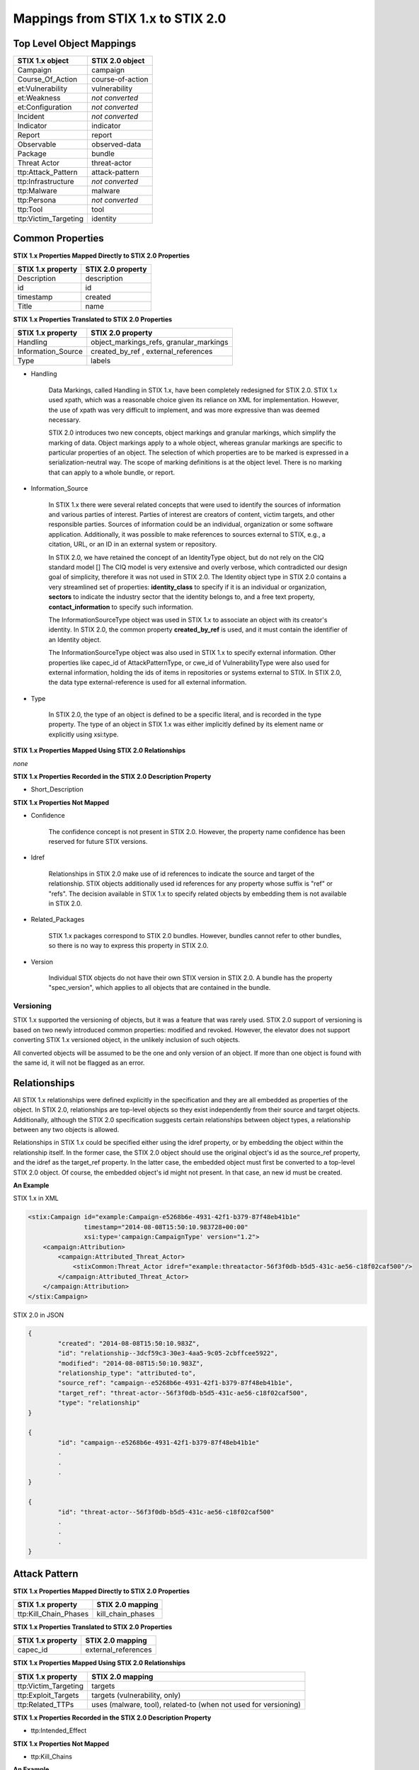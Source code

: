 ​Mappings from STIX 1.x to STIX 2.0
=======================================

Top Level Object Mappings
-------------------------------

+-------------------------+-------------------------+
| **STIX 1.x object**     | **STIX 2.0 object**     |
+=========================+=========================+
| Campaign                | campaign                |
+-------------------------+-------------------------+
| Course_Of_Action        | course-of-action        |
+-------------------------+-------------------------+
| et:Vulnerability        | vulnerability           |
+-------------------------+-------------------------+
| et:Weakness             | *not converted*         |
+-------------------------+-------------------------+
| et:Configuration        | *not converted*         |
+-------------------------+-------------------------+
| Incident                | *not converted*         |
+-------------------------+-------------------------+
| Indicator               | indicator               |
+-------------------------+-------------------------+
| Report                  | report                  |
+-------------------------+-------------------------+
| Observable              | observed-data           |
+-------------------------+-------------------------+
| Package                 | bundle                  |
+-------------------------+-------------------------+
| Threat Actor            | threat-actor            |
+-------------------------+-------------------------+
| ttp:Attack_Pattern      | attack-pattern          |
+-------------------------+-------------------------+
| ttp:Infrastructure      | *not converted*         |
+-------------------------+-------------------------+
| ttp:Malware             | malware                 |
+-------------------------+-------------------------+
| ttp:Persona             | *not converted*         |
+-------------------------+-------------------------+
| ttp:Tool                | tool                    |
+-------------------------+-------------------------+
| ttp:Victim_Targeting    | identity                |
+-------------------------+-------------------------+


Common Properties
------------------------

**STIX 1.x Properties Mapped Directly to STIX 2.0 Properties**

+-------------------------+-------------------------+
| **STIX 1.x property**   | **STIX 2.0 property**   |
+=========================+=========================+
| Description             | description             |
+-------------------------+-------------------------+
| id                      | id                      |
+-------------------------+-------------------------+
| timestamp               |   created               |
+-------------------------+-------------------------+
| Title                   |   name                  |
+-------------------------+-------------------------+

**STIX 1.x Properties Translated to STIX 2.0 Properties**

+-------------------------+--------------------------------------------------+
| **STIX 1.x property**   | **STIX 2.0 property**                            |
+=========================+==================================================+
| Handling                |   object\_markings\_refs, granular\_markings     |
+-------------------------+--------------------------------------------------+
| Information\_Source     |   created\_by\_ref  ,   external_references      |
+-------------------------+--------------------------------------------------+
| Type                    |   labels                                         |
+-------------------------+--------------------------------------------------+

-  Handling

    Data Markings, called Handling in STIX 1.x, have been completely
    redesigned for STIX 2.0. STIX 1.x used xpath, which was a reasonable
    choice given its reliance on XML for implementation. However, the
    use of xpath was very difficult to implement, and was more
    expressive than was deemed necessary.

    STIX 2.0 introduces two new concepts, object markings and granular
    markings, which simplify the marking of data. Object markings apply
    to a whole object, whereas granular markings are specific to
    particular properties of an object. The selection of which
    properties are to be marked is expressed in a serialization-neutral
    way. The scope of marking definitions is at the object level. There
    is no marking that can apply to a whole bundle, or report.


-  Information\_Source

    In STIX 1.x there were several related concepts that were used to
    identify the sources of information and various parties of interest.
    Parties of interest are creators of content, victim targets, and
    other responsible parties. Sources of information could be an
    individual, organization or some software application. Additionally,
    it was possible to make references to sources external to STIX,
    e.g., a citation, URL, or an ID in an external system or repository.

    In STIX 2.0, we have retained the concept of an IdentityType object,
    but do not rely on the CIQ standard model []
    The CIQ model is very extensive and overly verbose, which
    contradicted our design goal of simplicity, therefore it was not
    used in STIX 2.0. The Identity object type in STIX 2.0 contains a
    very streamlined set of properties: **identity\_class** to specify
    if it is an individual or organization, **sectors** to indicate the
    industry sector that the identity belongs to, and a free text
    property, **contact\_information** to specify such information.

    The InformationSourceType object was used in STIX 1.x to associate
    an object with its creator's identity. In STIX 2.0, the common
    property **created\_by\_ref** is used, and it must contain the
    identifier of an Identity object.

    The InformationSourceType object was also used in STIX 1.x to
    specify external information. Other properties like capec\_id of
    AttackPatternType, or cwe\_id of VulnerabilityType were also used
    for external information, holding the ids of items in repositories
    or systems external to STIX. In STIX 2.0, the data type
    external-reference is used for all external information.


-  Type

    In STIX 2.0, the type of an object is defined to be a specific literal, and is recorded in the type property.
    The type of an object in STIX 1.x was either implicitly defined by its element name or explicitly using xsi:type.

**STIX 1.x Properties Mapped Using STIX 2.0 Relationships**

*none*

**STIX 1.x Properties Recorded in the STIX 2.0 Description Property**

-  Short\_Description

**STIX 1.x Properties Not Mapped**

-  Confidence

    The confidence concept is not present in STIX 2.0. However, the
    property name confidence has been reserved for future STIX versions.

-  Idref

    Relationships in STIX 2.0 make use of id references to indicate the
    source and target of the relationship. STIX objects additionally
    used id references for any property whose suffix is "ref" or "refs".
    The decision available in STIX 1.x to specify related objects by
    embedding them is not available in STIX 2.0.

-  Related\_Packages

    STIX 1.x packages correspond to STIX 2.0 bundles. However, bundles
    cannot refer to other bundles, so there is no way to express this
    property in STIX 2.0.

-  Version

    Individual STIX objects do not have their own STIX version in STIX
    2.0. A bundle has the property "spec\_version", which applies to all
    objects that are contained in the bundle.

Versioning
~~~~~~~~~~~~~~~~~~~

STIX 1.x supported the versioning of objects, but it was a feature that was rarely used.  STIX 2.0 support of
versioning is based on two newly introduced common properties: modified and revoked.  However, the elevator does not support
converting STIX 1.x versioned object, in the unlikely inclusion of such objects.

All converted objects will be assumed to be the one and only version of an object. If more than one object is found with
the same id, it will not be flagged as an error.

Relationships
--------------

All STIX 1.x relationships were defined explicitly in the specification and they are all embedded as properties of the object.
In STIX 2.0, relationships are top-level objects so they exist independently from their source and target objects.
Additionally, although the STIX 2.0 specification suggests certain relationships between object types,
a relationship between any two objects is allowed.

Relationships in STIX 1.x could be specified either using the idref property,
or by embedding the object within the relationship itself.  In the former case,
the STIX 2.0 object should use the original object's id as the source_ref property,
and the idref as the target_ref property.
In the latter case, the embedded object must first be converted to a top-level STIX 2.0 object.
Of course, the embedded object's id might not present.  In that case, an new id must be created.

**An Example**

STIX 1.x in XML

.. code-block:: xml

        <stix:Campaign id="example:Campaign-e5268b6e-4931-42f1-b379-87f48eb41b1e"
                       timestamp="2014-08-08T15:50:10.983728+00:00"
                       xsi:type='campaign:CampaignType' version="1.2">
            <campaign:Attribution>
                <campaign:Attributed_Threat_Actor>
                    <stixCommon:Threat_Actor idref="example:threatactor-56f3f0db-b5d5-431c-ae56-c18f02caf500"/>
                </campaign:Attributed_Threat_Actor>
            </campaign:Attribution>
        </stix:Campaign>


STIX 2.0 in JSON

.. code-block:: json

    {
            "created": "2014-08-08T15:50:10.983Z",
            "id": "relationship--3dcf59c3-30e3-4aa5-9c05-2cbffcee5922",
            "modified": "2014-08-08T15:50:10.983Z",
            "relationship_type": "attributed-to",
            "source_ref": "campaign--e5268b6e-4931-42f1-b379-87f48eb41b1e",
            "target_ref": "threat-actor--56f3f0db-b5d5-431c-ae56-c18f02caf500",
            "type": "relationship"
    }

    {
            "id": "campaign--e5268b6e-4931-42f1-b379-87f48eb41b1e"
            .
            .
            .
    }

    {
            "id": "threat-actor--56f3f0db-b5d5-431c-ae56-c18f02caf500"
            .
            .
            .
    }

Attack Pattern
------------------


**STIX 1.x Properties Mapped Directly to STIX 2.0 Properties**

+---------------------------+-------------------------------------------------------------------+
| **STIX 1.x property**     | **STIX 2.0 mapping**                                              |
+===========================+===================================================================+
| ttp:Kill\_Chain\_Phases   | kill\_chain\_phases                                               |
+---------------------------+-------------------------------------------------------------------+


**STIX 1.x Properties Translated to STIX 2.0 Properties**

+---------------------------+-------------------------------------------------------------------+
| **STIX 1.x property**     | **STIX 2.0 mapping**                                              |
+===========================+===================================================================+
| capec\_id                 |   external\_references                                            |
+---------------------------+-------------------------------------------------------------------+

**STIX 1.x Properties Mapped Using STIX 2.0 Relationships**

+---------------------------+-------------------------------------------------------------------+
| **STIX 1.x property**     | **STIX 2.0 mapping**                                              |
+===========================+===================================================================+
| ttp:Victim\_Targeting     | targets                                                           |
+---------------------------+-------------------------------------------------------------------+
| ttp:Exploit\_Targets      | targets (vulnerability, only)                                     |
+---------------------------+-------------------------------------------------------------------+
| ttp:Related\_TTPs         | uses (malware, tool), related-to (when not used for versioning)   |
+---------------------------+-------------------------------------------------------------------+

**STIX 1.x Properties Recorded in the STIX 2.0 Description Property**

- ttp:Intended\_Effect

**STIX 1.x Properties Not Mapped**

- ttp:Kill\_Chains

**An Example**

STIX 1.x in XML

.. code-block:: xml

    <stix:TTP id="example:ttp-8ac90ff3-ecf8-4835-95b8-6aea6a623df5" xsi:type='ttp:TTPType'>
       <ttp:Title>Phishing</ttp:Title>
       <ttp:Behavior>
           <ttp:Attack_Patterns>
               <ttp:Attack_Pattern capec_id="CAPEC-98">
                   <ttp:Description>Phishing</ttp:Description>
               </ttp:Attack_Pattern>
           </ttp:Attack_Patterns>
       </ttp:Behavior>
       <ttp:Information_Source>
           <stixCommon:Identity idref="example:identity-f690c992-8e7d-4b9a-9303-3312616c0220"/>
       </ttp:Information_Source>
    </stix:TTP>

STIX 2.0 in JSON

.. code-block:: json

    {
       "created": "2017-01-27T13:49:54.326Z",
       "created_by_ref": "identity--f690c992-8e7d-4b9a-9303-3312616c0220"
       "description": "Phishing",
       "external_references": [
           {
               "external_id": "CAPEC-98",
               "source_name": "capec"
           }
       ],
       "id": "attack-pattern--8ac90ff3-ecf8-4835-95b8-6aea6a623df5",
       "modified": "2017-01-27T13:49:54.326Z",
       "name": "Phishing",
       "type": "attack-pattern"
    }

See Threat Actor section for the Identity object.

Campaigns
----------------

**STIX 1.x Properties Mapped Directly to STIX 2.0 Properties**

+-------------------------+------------------------+
| **STIX 1.x property**   | **STIX 2.0 mapping**   |
+=========================+========================+
| Names                   |   aliases              |
+-------------------------+------------------------+

**STIX 1.x Properties Translated to STIX 2.0 Properties**

+-------------------------+------------------------+
| **STIX 1.x property**   | **STIX 2.0 mapping**   |
+=========================+========================+
| Intended\_Effect        |   objective            |
+-------------------------+------------------------+

**​STIX 1.x Properties Mapped Using STIX 2.0 Relationships**

+-------------------------+---------------------------------------------+
| **STIX 1.x property**   | **STIX 2.0 mapping**                        |
+=========================+=============================================+
| Related\_TTPs           | uses                                        |
+-------------------------+---------------------------------------------+
| Related\_Indicators     | indicates (reverse)                         |
+-------------------------+---------------------------------------------+
| Attribution             | attributed-to                               |
+-------------------------+---------------------------------------------+
| Associated\_Campaigns   | related-to (when not used for versioning)   |
+-------------------------+---------------------------------------------+

**STIX 1.x Properties Recorded in the STIX 2.0 Description Property**

-  Status

**STIX 1.x Properties Not Mapped**

-  Activity

-  Related\_Incidents

**An Example**

STIX 1.x in XML

.. code-block:: xml

    <stix:Campaign id="example:Campaign-e5268b6e-4931-42f1-b379-87f48eb41b1e"
                   timestamp="2014-08-08T15:50:10.983"
                   xsi:type='campaign:CampaignType' version="1.2">
        <campaign:Title>Operation Bran Flakes</campaign:Title>
        <campaign:Description>A concerted effort to insert false information into the BPP's web pages</campaign:Description>
        <campaign:Names>
            <campaign:Name>OBF</campaign:Name>
        </campaign:Names>
        <campaign:Intended_Effect>Hack www.bpp.bn</campaign:Intended_Effect>
        <campaign:Related_TTPs>
            <campaign:Related_TTP>
                <stixCommon:TTP id="example:ttp-2d1c6ab3-5e4e-48ac-a32b-f0c01c2836a8"
                                timestamp="2014-08-08T15:50:10.983464+00:00"
                                xsi:type='ttp:TTPType' version="1.2">
                     <ttp:Victim_Targeting>
                         <ttp:identity id="example:identity-ddfe7140-2ba4-48e4-b19a-df069432103b">
                            <stixCommon:name>Branistan Peoples Party</stixCommon:name>
                        </ttp:identity>
                     </ttp:Victim_Targeting>
                 </stixCommon:TTP>
             </campaign:Related_TTP>
        </campaign:Related_TTPs>
        <campaign:Attribution>
             <campaign:Attributed_Threat_Actor>
                 <stixCommon:Threat_Actor idref="example:threatactor-56f3f0db-b5d5-431c-ae56-c18f02caf500"/>
             </campaign:Attributed_Threat_Actor>
        </campaign:Attribution>
        <campaign:Information_Source>
            <stixCommon:Identity id="example:identity-f690c992-8e7d-4b9a-9303-3312616c0220">
            <stixCommon:name>The MITRE Corporation - DHS Support Team</stixCommon:name>
     <stixCommon:Role
        xsi:type="stixVocabs:InformationSourceRoleVocab-1.0">Initial Author</stixCommon:Role>
       </campaign:Information_Source>
    </stix:Campaign>

STIX 2.0 in JSON

.. code-block:: json


    {
        "type": "identity",
        "id": "identity--f690c992-8e7d-4b9a-9303-3312616c0220",
        "created": "2016-08-08T15:50:10.983Z",
        "modified": "2016-08-08T15:50:10.983Z",
        "name": "The MITRE Corporation - DHS Support Team",
        "identity_class": "organization"
    },

    {
        "type": "identity",
        "id": "identity--ddfe7140-2ba4-48e4-b19a-df069432103b",
        "created_by_ref": "identity--f690c992-8e7d-4b9a-9303-3312616c0220",
        "created": "2016-08-08T15:50:10.983Z",
        "modified": "2016-08-08T15:50:10.983Z",
        "name": "Branistan Peoples Party",
        "identity_class": "organization"
    },

    {
        "type": "campaign",
        "id": "campaign--e5268b6e-4931-42f1-b379-87f48eb41b1e",
        "created_by_ref": "identity--f690c992-8e7d-4b9a-9303-3312616c0220",
        "created": "2016-08-08T15:50:10.983Z",
        "modified": "2016-08-08T15:50:10.983Z",
        "name": "Operation Bran Flakes",
        "description": "A concerted effort to insert false information into the BPP's web pages",
        "aliases": ["OBF"],
        "first_seen": "2016-01-08T12:50:40.123Z",
        "objective": "Hack www.bpp.bn"
    }

See Threat Actor section for the Threat Actor object.

Course of Action
----------------------

In STIX 2.0 the course-of-action object is defined as a stub. This means that in STIX
2.0 this object type is pretty "bare-bones", not containing most of the
properties that were found in STIX 1.x. The property action is
reserved, but not defined in STIX 2.0.

**STIX 1.x Properties Mapped Directly to STIX 2.0 Properties**

*none*

**STIX 1.x Properties Translated to STIX 2.0 Properties**

*none*

**STIX 1.x Properties Mapped Using STIX 2.0 Relationships**

+------------------------------+---------------------------------------------+
| **STIX 1.x property**        | **STIX 2.0 mapping**                        |
+==============================+=============================================+
|     Related\_COAs            | related-to (when not used for versioning)   |
+------------------------------+---------------------------------------------+

**STIX 1.x Properties Recorded in the STIX 2.0 Description Property**

 - Stage
 - Objective
 - Impact
 - Cost
 - Efficacy

**STIX 1.x Properties Not Mapped**

 - Parameter\_Observables
 - Structured\_COA
 - Action

**An Example**

STIX 1.x in XML

.. code-block:: xml

        <stix:Course_Of_Action id="example:coa-495c9b28-b5d8-11e3-b7bb-000c29789db9" xsi:type='coa:CourseOfActionType' version="1.2">
            <coa:Title>Block traffic to PIVY C2 Server (10.10.10.10)</coa:Title>
            <coa:Stage xsi:type="stixVocabs:COAStageVocab-1.0">Response</coa:Stage>
            <coa:Type xsi:type="stixVocabs:CourseOfActionTypeVocab-1.0">Perimeter Blocking</coa:Type>
            <coa:Objective>
                <coa:Description>Block communication between the PIVY agents and the C2 Server</coa:Description>
                <coa:Applicability_Confidence>
                    <stixCommon:Value xsi:type="stixVocabs:HighMediumLowVocab-1.0">High</stixCommon:Value>
                </coa:Applicability_Confidence>
            </coa:Objective>
            <coa:Parameter_Observables cybox_major_version="2" cybox_minor_version="1" cybox_update_version="0">
                <cybox:Observable id="example:Observable-356e3258-0979-48f6-9bcf-6823eecf9a7d">
                    <cybox:Object id="example:Address-df3c710c-f05c-4edb-a753-de4862048950">
                        <cybox:Properties xsi:type="AddressObj:AddressObjectType" category="ipv4-addr">
                            <AddressObj:Address_Value>10.10.10.10</AddressObj:Address_Value>
                        </cybox:Properties>
                    </cybox:Object>
                </cybox:Observable>
            </coa:Parameter_Observables>
            <coa:Impact>
                <stixCommon:Value xsi:type="stixVocabs:HighMediumLowVocab-1.0">Low</stixCommon:Value>
                <stixCommon:Description>This IP address is not used for legitimate hosting so there should be no operational impact.</stixCommon:Description>
            </coa:Impact>
            <coa:Cost>
                <stixCommon:Value xsi:type="stixVocabs:HighMediumLowVocab-1.0">Low</stixCommon:Value>
            </coa:Cost>
            <coa:Efficacy>
                <stixCommon:Value xsi:type="stixVocabs:HighMediumLowVocab-1.0">High</stixCommon:Value>
            </coa:Efficacy>
        </stix:Course_Of_Action>

STIX 2.0 in JSON

.. code-block:: json

    {
        "id": "bundle--495c4c04-b5d8-11e3-b7bb-000c29789db9",
        "objects": [
            {
                "created": "2017-01-27T13:49:41.298Z",
                "description": "\n\nSTAGE:\n\tResponse\n\n
                                    OBJECTIVE: Block communication between the PIVY agents and the C2 Server\n\n
                                    CONFIDENCE: High\n\n
                                    IMPACT:Low, This IP address is not used for legitimate hosting so there should be no operational impact.\n\n
                                    COST:Low\n\n
                                    EFFICACY:High",
                "id": "course-of-action--495c9b28-b5d8-11e3-b7bb-000c29789db9",
                "labels": [
                    "perimeter-blocking"
                ],
                "modified": "2017-01-27T13:49:41.298Z",
                "name": "Block traffic to PIVY C2 Server (10.10.10.10)",
                "type": "course-of-action"
            }
        ],
        "spec_version": "2.0",
        "type": "bundle"
    }

Indicator
------------------

STIX 1.x Composite Indicator Expressions and CybOX 2.x Composite
Observable Expressions allow a level of flexibility not present in STIX
2 patterns. These composite expressions can frequently have ambiguous
interpretations, so STIX 2 Indicators created by the stix2-elevator from
STIX 1.x Indicators containing composite expressions should be inspected
to ensure the STIX 2 Indicator has the intended meaning.

**STIX 1.x Properties Mapped Directly to STIX 2.0 Properties**

+-------------------------+---------------------------------------------+
| **STIX 1.x property**   | **STIX 2.0 mapping**                        |
+=========================+=============================================+
| Valid\_Time\_Position   |   valid\_from, valid\_until                 |
+-------------------------+---------------------------------------------+
| Kill\_Chain\_Phases     |   kill\_chain\_phases                       |
+-------------------------+---------------------------------------------+
| Producer                |   created\_by\_ref                          |
+-------------------------+---------------------------------------------+

**STIX 1.x Properties Translated to STIX 2.0 Properties**

+-------------------------+---------------------------------------------+
| **STIX 1.x property**   | **STIX 2.0 mapping**                        |
+=========================+=============================================+
| Alternative\_ID         |   external\_references                      |
+-------------------------+---------------------------------------------+
| IndicatorExpression     |   pattern                                   |
+-------------------------+---------------------------------------------+

**STIX 1.x Properties Mapped Using STIX 2.0 Relationships**

+-------------------------+---------------------------------------------+
| **STIX 1.x property**   | **STIX 2.0 mapping**                        |
+=========================+=============================================+
| Indicated\_TTP          | detects                                     |
+-------------------------+---------------------------------------------+
| Suggested\_COAs         | related-to                                  |
+-------------------------+---------------------------------------------+
| Related\_Indicators     | related-to (when not used for versioning)   |
+-------------------------+---------------------------------------------+
| Related\_Campaigns      | indicates                                   |
+-------------------------+---------------------------------------------+

**STIX 1.x Properties Recorded in the STIX 2.0 Description Property**

*none*

**STIX 1.x Properties Not Mapped**

- negate
- Test\_Mechanisms
- Likely\_Impact

**An Example**

STIX 1.x in XML

.. code-block:: xml

    <stix:Indicator id="example:Indicator-d81f86b9-975b-bc0b-775e-810c5ad45a4f"
     xsi:type='indicator:IndicatorType'>
        <indicator:Title>Malicious site hosting downloader</indicator:Title>
        <indicator:Type xsi:type="stixVocabs:IndicatorTypeVocab-1.0">URL Watchlist</indicator:Type>
        <indicator:Observable id="example:Observable-ee59c28e-d922-480e-9b7b-a79502696505">
            <cybox:Object id="example:URI-b13ae3fc-80af-49c2-9de9-f713abc070ba">
                <cybox:Properties xsi:type="URIObj:URIObjectType" type="URL">
                    <URIObj:Value condition="Equals">http://x4z9arb.cn/4712</URIObj:Value>
                </cybox:Properties>
            </cybox:Object>
        </indicator:Observable>
    </stix:Indicator>

STIX 2.0 in JSON

.. code-block:: json

    {
       "created": "2017-01-27T13:49:53.935Z",
       "id": "indicator--d81f86b9-975b-bc0b-775e-810c5ad45a4f",
       "labels": [
           "url-watchlist"
       ],
       "modified": "2017-01-27T13:49:53.935Z",
       "name": "Malicious site hosting downloader",
       "pattern": "[url:value = 'http://x4z9arb.cn/4712']",
       "type": "indicator",
       "valid_from": "2017-01-27T13:49:53.935382Z"
    }

**Sightings**

In STIX 1.x sightings were a property of
IndicatorType. In STIX 2.0, sightings are a top-level STIX *relationship*
object. Because they represent the relationship (match) of an indicator
pattern to observed data (or other object), they are more naturally
represented as an STIX 2.0 relationship.

For example, suppose the above indicator pattern was matched against an actual cyber observable
("observed-data--b67d30ff-02ac-498a-92f9-32f845f448cf"), because a victim (whose
identity is represented by "identity--b67d30ff-02ac-498a-92f9-32f845f448ff") observed that URL.

The STIX 2.0 sighting would be:

.. code-block:: json

    {
        "type": "sighting",
        "id": "sighting--ee20065d-2555-424f-ad9e-0f8428623c75",
        "created_by_ref": "identity--f431f809-377b-45e0-aa1c-6a4751cae5ff",
        "created": "2016-04-06T20:08:31.000Z",
        "modified": "2016-04-06T20:08:31.000Z",
        "first_seen": "2015-12-21T19:00:00Z",
        "last_seen": "2015-12-21T19:00:00Z",
        "count": 50,
        "sighting_of_ref": "indicator--d81f86b9-975b-bc0b-775e-810c5ad45a4f",
        "observed_data_refs": ["observed-data--b67d30ff-02ac-498a-92f9-32f845f448cf"],
        "where_sighted_refs": ["identity--b67d30ff-02ac-498a-92f9-32f845f448ff"]
    }


Malware
-------------

The Malware object in STIX 2.0 is a stub.  STIX 2.0 does not support the inclusion of MAEC content.
The main properties of malware in STIX 2.0 are not much different than the defined ones in 1.x,
however, because of the lack of the ability to include the MAEC content fewer details of
malware are representable in STIX 2.0.

**STIX 1.x Properties Mapped Directly to STIX 2.0 Properties**

*none*

**STIX 1.x Properties Translated to STIX 2.0 Properties**

+---------------------------+--------------------------------------------------------------------------------+
| **STIX 1.x property**     | **STIX 2.0 mapping**                                                           |
+===========================+================================================================================+
| ttp:Kill\_Chain\_Phases   |   kill\_chain\_phases                                                          |
+---------------------------+--------------------------------------------------------------------------------+

**STIX 1.x Properties Mapped Using STIX 2.0 Relationships**

+---------------------------+--------------------------------------------------------------------------------+
| **STIX 1.x property**     | **STIX 2.0 mapping**                                                           |
+===========================+================================================================================+
| ttp:Related\_TTPs         | variant-of (malware), related-to (when not used for versioning), uses (tool)   |
+---------------------------+--------------------------------------------------------------------------------+
| ttp:Exploit\_Targets      | targets (vulnerability, only)                                                  |
+---------------------------+--------------------------------------------------------------------------------+
| ttp:Victim\_Targeting     | targets                                                                        |
+---------------------------+--------------------------------------------------------------------------------+

**STIX 1.x Properties Recorded in the STIX 2.0 Description Property**

 - ttp:Intended\_Effect

**STIX 1.x Properties Not Mapped**

 - ttp:Kill\_Chains

 - any MAEC content

**An Example**

STIX 1.x in XML

.. code-block:: xml

    <stix:TTP id="example:ttp-e610a4f1-9676-eab3-bcc6-b2768d58281a"
              xsi:type='ttp:TTPType'
              timestamp="2014-05-08T09:00:00.000000Z">
       <ttp:Title>Poison Ivy</ttp:Title>
       <ttp:Behavior>
           <ttp:Malware>
               <ttp:Malware_Instance id="example:malware-fdd60b30-b67c-11e3-b0b9-f01faf20d111">
                   <ttp:Type xsi:type="stixVocabs:MalwareTypeVocab-1.0">Remote Access Trojan</ttp:Type>
                   <ttp:Name>Poison Ivy</ttp:Name>
               </ttp:Malware_Instance>
           </ttp:Malware>
       </ttp:Behavior>
    </stix:TTP>

STIX 2.0 in JSON

.. code-block:: json

    {
       "created": "2017-01-27T13:49:53.997Z",
       "description": "\n\nTITLE:\n\tPoison Ivy",
       "id": "malware--fdd60b30-b67c-11e3-b0b9-f01faf20d111",
       "labels": [
           "remote-access-trojan"
       ],
       "modified": "2017-01-27T13:49:53.997Z",
       "name": "Poison Ivy",
       "type": "malware"
    }

Observed Data
--------------

The Observed Data object in STIX 2.0 corresponds to the Observable
object in STIX 1.x. Each Observed Data objects contain one or more
*related* cyber observable objects.

STIX 2.0 adds two properties: first_observed and last_observed.
These properties are related to the number_observed property, because it is possible for
Observed Data to indicate that either one, or multiple instances of the same cyber observable occurred.
If the number_observed property is 1, then the first_observed and last_observed properties
contain the same timestamp, otherwise they are the timestamp of the first and last times that cyber observable occurred.

The sighting_count property may seem to be the same concept as number_observed property,
but because STIX 2.0 has made explicit the difference between sightings and observed data,
this is not the case.  The sightings count is captured on the Sighting SRO.


**STIX 1.x Properties Mapped Directly to STIX 2.0 Properties**

+--------------------------+------------------------------------------------+
| **STIX 1.x property**    | **STIX 2.0 mapping**                           |
+==========================+================================================+
| sighting\_count          | not to be confused with **number\_observed**   |
+--------------------------+------------------------------------------------+
| Keywords                 | **labels**                                     |
+--------------------------+------------------------------------------------+


​**STIX 1.x Properties Translated to STIX 2.0 Properties**

+--------------------------+------------------------------------------------+
| **STIX 1.x property**    | **STIX 2.0 mapping**                           |
+==========================+================================================+
| Observable\_Source       | **created\_by\_ref**                           |
+--------------------------+------------------------------------------------+
| Object                   | **objects**                                    |
+--------------------------+------------------------------------------------+

**STIX 1.x Properties Mapped Using STIX 2.0 Relationships**

*none*

**STIX 1.x Properties Recorded in the STIX 2.0 Description Property**

*none*

**STIX 1.x Properties Not Mapped**

- negate
- Event
- Title
- Description
- Pattern\_Fidelity

**An Example**

STIX 1.x in XML

.. code-block:: xml

    <cybox:Observable id="example:observable-c8c32b6e-2ea8-51c4-6446-7f5218072f27">
       <cybox:Object id="example:object-d7fcce87-0e98-4537-81bf-1e7ca9ad3734">
            <cybox:Properties xsi:type="FileObj:FileObjectType">
                <FileObj:File_Name>iprip32.dll</FileObj:File_Name>
                <FileObj:File_Path>/usr/local</FileObj:File_Path>
            </cybox:Properties>
       </cybox:Object>
    </cybox:Observable>


STIX 2.0 in JSON

.. code-block:: json

    {
       "created": "2017-01-27T13:49:41.345Z",
       "first_observed": "2017-01-27T13:49:41.345Z",
       "id": "observed-data--c8c32b6e-2ea8-51c4-6446-7f5218072f27",
       "last_observed": "2017-01-27T13:49:41.345Z",
       "modified": "2017-01-27T13:49:41.345Z",
       "number_observed": 1,
       "objects": {
           "0": {
               "file_name": "iprip32.dll",
               "parent_directory_ref": "1",
               "type": "file"
           },
           "1": {
               "path": "/usr/local",
               "type": "directory"
           }
       },
       "type": "observed-data"
    }

In STIX 2.0 cyber observables are only used within observed data to
represent something that has actually been seen.  If a STIX 1.x Observable is contained in an Indicator, it is instead
expressing a pattern to match against observed data.

The pattern expression to match the example cyber observable, when it is located in an indicator object, would be:

.. code::

    [(file:file_name = 'iprip32.dll' AND file:parent_directory_ref.path = '/usr/local')]


Report
--------

The Report object does not contain objects, but only object references
to STIX objects that are specified elsewhere (the location of the actual
objects may not be contained in the same bundle that contains the report
object). In STIX 2.0, properties that were associated with the report
header in STIX 1.x are located in the report object itself. The
**labels** property contains vocabulary literals similar to the ones
contain in the Intent property in STIX 1.x.

**STIX 1.x Properties Mapped Directly to STIX 2.0 Properties**

*none*

**STIX 1.x Properties Translated to STIX 2.0 Properties**

+-------------------------+--------------------------------------------------+
| **STIX 1.x property**   | **STIX 2.0 mapping**                             |
+=========================+==================================================+
| Observables             | object\_refs                                     |
+-------------------------+--------------------------------------------------+
| Indicators              | object\_refs                                     |
+-------------------------+--------------------------------------------------+
| TTPs                    | object\_refs                                     |
+-------------------------+--------------------------------------------------+
| Exploit\_Targets        | object\_refs                                     |
+-------------------------+--------------------------------------------------+
| Incidents               | object\_refs                                     |
+-------------------------+--------------------------------------------------+
| Courses\_Of\_Action     | object\_refs                                     |
+-------------------------+--------------------------------------------------+
| Campaigns               | object\_refs                                     |
+-------------------------+--------------------------------------------------+
| Threat\_Actors          | object\_refs                                     |
+-------------------------+--------------------------------------------------+


​**STIX 1.x Properties Mapped Using STIX 2.0 Relationships**

+-------------------------+--------------------------------------------------+
| **STIX 1.x property**   | **STIX 2.0 mapping**                             |
+=========================+==================================================+
| Related\_Reports        | related-to (when not used for versioning)        |
+-------------------------+--------------------------------------------------+

Threat Actor
------------------

**STIX 1.x Properties Mapped Directly to STIX 2.0 Properties**

*none*


**STIX 1.x Properties Translated to STIX 2.0 Properties**

+-------------------------------------+--------------------------------------------------------------------------+
| **STIX 1.x property**               | **STIX 2.0 mapping**                                                     |
+=====================================+==========================================================================+
| Identity                            |   name, aliases, roles                                                   |
+-------------------------------------+--------------------------------------------------------------------------+
| Motivation                          |   primary\_motivation, secondary\_motivations, personal\_motivations     |
+-------------------------------------+--------------------------------------------------------------------------+
| Sophistication                      |   sophistication                                                         |
+-------------------------------------+--------------------------------------------------------------------------+

​**STIX 1.x Properties Mapped Using STIX 2.0 Relationships**

+-------------------------+---------------------------------------------+
| **STIX 1.x property**   | **STIX 2.0 mapping**                        |
+=========================+=============================================+
| Observed\_TTPs          | uses                                        |
+-------------------------+---------------------------------------------+
| Associated\_Campaigns   | attributed-to (reverse)                     |
+-------------------------+---------------------------------------------+
| Associated\_Actors      | related-to (when not used for versioning)   |
+-------------------------+---------------------------------------------+

**STIX 1.x Properties Recorded in the STIX 2.0 Description Property**

- Intended\_Effect

- Planning\_And\_Operational\_Support


**STIX 1.x Properties Not Mapped**

*none*

**An Example**

STIX 1.x in XML

.. code-block:: xml

    <stix:Threat_Actor id="example:threatactor-56f3f0db-b5d5-431c-ae56-c18f02caf500"
                       xsi:type='ta:ThreatActorType'
                       timestamp="2016-08-08T15:50:10.983Z"
                       version="1.2">
         <ta:Title>Fake BPP (Branistan Peoples Party)</ta:Title>
         <ta:Identity id="example:Identity-8c6af861-7b20-41ef-9b59-6344fd872a8f">
            <stixCommon:Name>Franistan Intelligence</stixCommon:Name>
         </ta:Identity>
         <ta:Type>
            <stixCommon:Value xsi:type="stixVocabs:ThreatActorTypeVocab-1.0">State Actor / Agency</stixCommon:Value>
         </ta:Type>
         <ta:Intended_Effect>Influence the election in Branistan</ta:Intended_Effect>
         <ta:Motivation>
            <stixCommon:Value xsi:type="stixVocabs:MotivationVocab-1.1">Political</stixCommon:Value>
         </ta:Motivation>
         <ta:Motivation>
            <stixCommon:Value xsi:type="stixVocabs:MotivationVocab-1.1">Ideological</stixCommon:Value>
         </ta:Motivation>
         <ta:Motivation>
            <stixCommon:Value>Organizational Gain</stixCommon:Value>
         </ta:Motivation>
         <ta:Sophistication>
            <stixCommon:Value>Strategic</stixCommon:Value>
         </ta:Sophistication>
    </stix:Threat_Actor>


STIX 2.0 in JSON

.. code-block:: json

    {
          "type": "threat-actor",
          "id": "threat-actor--56f3f0db-b5d5-431c-ae56-c18f02caf500",
          "created_by_ref": "identity--f690c992-8e7d-4b9a-9303-3312616c0220",
          "created": "2016-08-08T15:50:10.983Z",
          "modified": "2016-08-08T15:50:10.983Z",
          "labels": ["nation-state"],
          "goals": ["Influence the election in Branistan"],
          "primary_motivation": "political",
          "secondary_motivations": ["ideology", "organizational-gain"],
          "name": "Fake BPP (Branistan Peoples Party)",
          "sophistication": "strategic"
    }

    {
          "type": "identity",
          "id": "identity--8c6af861-7b20-41ef-9b59-6344fd872a8f",
          "created_by_ref": "identity--f690c992-8e7d-4b9a-9303-3312616c0220",
          "created": "2016-08-08T15:50:10.983Z",
          "modified": "2016-08-08T15:50:10.983Z",
          "name": "Franistan Intelligence",
          "identity_class": "organization"
    }

Tool
-------

**STIX 1.x Properties Mapped Directly to STIX 2.0 Properties**

+---------------------------------------+--------------------------------------------------------------------------------------------------+
| **STIX 1.x property**                 | **STIX 2.0 mapping**                                                                             |
+=======================================+==================================================================================================+
| Name (from CybOX)                     |   name                                                                                           |
+---------------------------------------+--------------------------------------------------------------------------------------------------+
| Type (from CybOX)                     |   labels                                                                                         |
+---------------------------------------+--------------------------------------------------------------------------------------------------+
| Description (from CybOX)              |   description                                                                                    |
+---------------------------------------+--------------------------------------------------------------------------------------------------+
| Version (from CybOX)                  |   tool\_version                                                                                  |
+---------------------------------------+--------------------------------------------------------------------------------------------------+
| ttp:Kill\_Chain\_Phases               |   kill\_chain\_phases                                                                            |
+---------------------------------------+--------------------------------------------------------------------------------------------------+


​**STIX 1.x Properties Translated to STIX 2.0 Properties**

+---------------------------------------+--------------------------------------------------------------------------------------------------+
| **STIX 1.x property**                 | **STIX 2.0 mapping**                                                                             |
+=======================================+==================================================================================================+
| References (from CybOX)               |   external\_references                                                                           |
+---------------------------------------+--------------------------------------------------------------------------------------------------+


​**STIX 1.x Properties Mapped Using STIX 2.0 Relationships**

+---------------------------------------+--------------------------------------------------------------------------------------------------+
| **STIX 1.x property**                 | **STIX 2.0 mapping**                                                                             |
+=======================================+==================================================================================================+
| ttp:Related\_TTPs                     | uses (attack-pattern) (reverse), related-to (when not used for versioning), targets (identity)   |
+---------------------------------------+--------------------------------------------------------------------------------------------------+

**STIX 1.x Properties Recorded in the STIX 2.0 Description Property**

- ttp:Intended\_Effect

**STIX 1.x Properties Not Mapped**

- Compensation\_Model (from CybOX)
- Errors (from CybOX)
- Execution\_Environment (from CybOX)
- ttp:Exploit\_Targets
- ttp:Kill\_Chains
- Metadata (from CybOX)
- Service\_Pack (from CybOX)
- Tool\_Configuration (from CybOX)
- Tool\_Hashes (from CybOX)
- Tool\_Specific\_Data (from CybOX)
- Vendor (from CybOX)
- ttp:Victim\_Targeting

**An Example**

STIX 1.x in XML

.. code-block:: xml

    <stix:TTP id=example:tool--8e2e2d2b-17d4-4cbf-938f-98ee46b3cd3f
              timestamp="2016-04-06T20:03:48.000Z">
      <ttp:Resources>
          <ttp:Tools>
             <ttp:Tool>
                 <cyboxCommon:Name>VNCConnect</cyboxCommon:Name>
                 <cyboxCommon:Type>remote-access</cyboxCommon:Name>
                 <cyboxCommon:Vendor>RealVNC Ltd</cyboxCommon:Vendor>
                 <cyboxCommon:Version>6.03</cyboxCommon:Version>
             </ttp:Tool>
         </ttp:Tools>
      </ttp:Resources>
    </stix:ttp>


STIX 2.0 in JSON

.. code-block:: json

    {
      "type": "tool",
      "id": "tool--8e2e2d2b-17d4-4cbf-938f-98ee46b3cd3f",
      "created": "2016-04-06T20:03:48.000Z",
      "modified": "2016-04-06T20:03:48.000Z",
      "labels": [ "remote-access"],
      "version": "6.03",
      "name": "VNCConnect"
    }

Vulnerability
------------------

**STIX 1.x Properties Mapped Directly to STIX 2.0 Properties**

*none*

**STIX 1.x Properties Translated to STIX 2.0 Properties**


+-----------------------------------+---------------------------------------------------------------------+
| **STIX 1.x property**             | **STIX 2.0 mapping**                                                |
+===================================+=====================================================================+
| CVE\_ID                           |   external\_references                                              |
+-----------------------------------+---------------------------------------------------------------------+
| OSVDB\_ID                         |   external\_references                                              |
+-----------------------------------+---------------------------------------------------------------------+
| Source                            |   external\_references                                              |
+-----------------------------------+---------------------------------------------------------------------+
| References                        |   external\_references                                              |
+-----------------------------------+---------------------------------------------------------------------+


**​STIX 1.x Properties Mapped Using STIX 2.0 Relationships**


+-------------------------------------------+-------------------------------------------+
| **STIX 1.x property**                     | **STIX 2.0 mapping**                      |
+===========================================+===========================================+
| Exploit\_Target:Potential\_COAs           | mitigates (reverse)                       |
+-------------------------------------------+-------------------------------------------+
| Exploit\_Target:Related\_Exploit\_Targets | related-to (when not used for versioning) |
+-------------------------------------------+-------------------------------------------+


**STIX 1.x Properties Recorded in the STIX 2.0 Description Property**


*none*

**STIX 1.x Properties Not Mapped**


- is\_known
- is\_publicly\_acknowledged
- CVSS\_Score
- Discovered\_DateTime
- Published\_DateTime
- Affected\_Software

**An Example**


STIX 1.x in XML

.. code-block:: xml

    <stix:Exploit_Targets>
       <stixCommon:Exploit_Target id="example:et-e77c1e36-5b43-4c5c-b8cb-7b36035f2b90" timestamp="2014-06-20T15:16:56.986650+00:00" xsi:type='et:ExploitTargetType' version="1.2">
           <et:Title>Heartbleed</et:Title>
           <et:Vulnerability>
               <et:CVE_ID>CVE-2013-3893</et:CVE_ID>
           </et:Vulnerability>
       </stixCommon:Exploit_Target>
    </stix:Exploit_Targets>

STIX 2.0 in JSON

.. code-block:: json

    {
       "created": "2014-06-20T15:16:56.986Z",
       "external_references": [
           {
               "external_id": "CVE-2013-3893",
               "source_name": "cve"
           }
       ],
       "id": "vulnerability--e77c1e36-5b43-4c5c-b8cb-7b36035f2b90",
       "modified": "2017-01-27T13:49:54.310Z",
       "name": "Heartbleed",
       "type": "vulnerability"
    }
